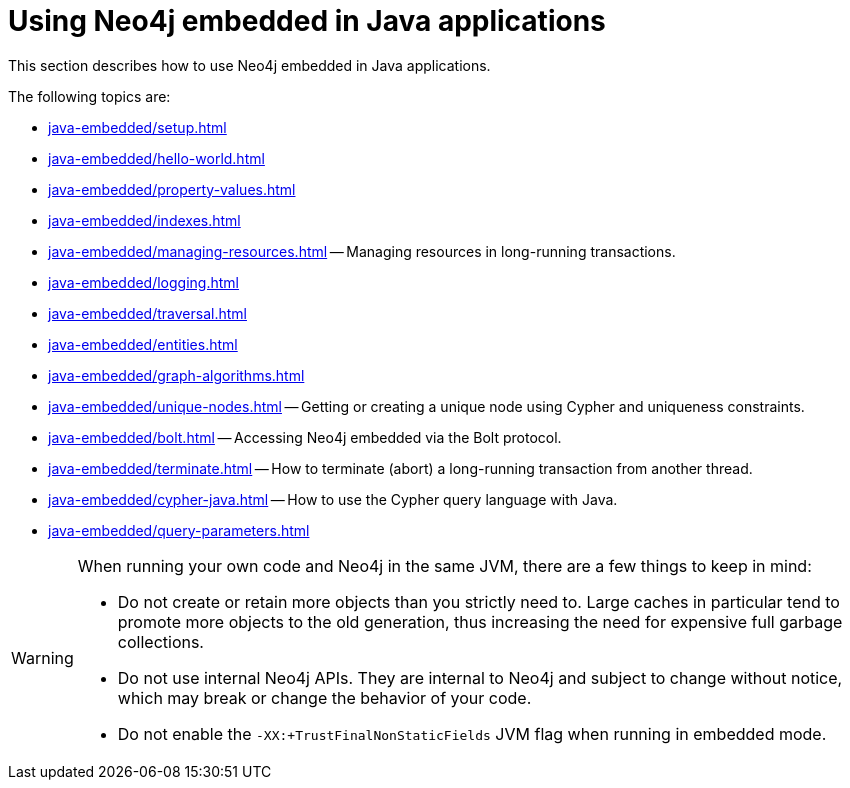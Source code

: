 :description: How to use Neo4j embedded in Java applications.


[[java-embedded]]
= Using Neo4j embedded in Java applications

This section describes how to use Neo4j embedded in Java applications.

The following topics are:

* xref:java-embedded/setup.adoc[]
* xref:java-embedded/hello-world.adoc[]
* xref:java-embedded/property-values.adoc[]
* xref:java-embedded/indexes.adoc[]
* xref:java-embedded/managing-resources.adoc[] -- Managing resources in long-running transactions.
* xref:java-embedded/logging.adoc[]
* xref:java-embedded/traversal.adoc[]
* xref:java-embedded/entities.adoc[]
* xref:java-embedded/graph-algorithms.adoc[]
* xref:java-embedded/unique-nodes.adoc[] -- Getting or creating a unique node using Cypher and uniqueness constraints.
* xref:java-embedded/bolt.adoc[] -- Accessing Neo4j embedded via the Bolt protocol.
* xref:java-embedded/terminate.adoc[] -- How to terminate (abort) a long-running transaction from another thread.
* xref:java-embedded/cypher-java.adoc[] -- How to use the Cypher query language with Java.
* xref:java-embedded/query-parameters.adoc[]

[WARNING]
====
When running your own code and Neo4j in the same JVM, there are a few things to keep in mind:

* Do not create or retain more objects than you strictly need to.
  Large caches in particular tend to promote more objects to the old generation, thus increasing the need for expensive full garbage collections.
* Do not use internal Neo4j APIs.
  They are internal to Neo4j and subject to change without notice, which may break or change the behavior of your code.
* Do not enable the `-XX:+TrustFinalNonStaticFields` JVM flag when running in embedded mode.
====

